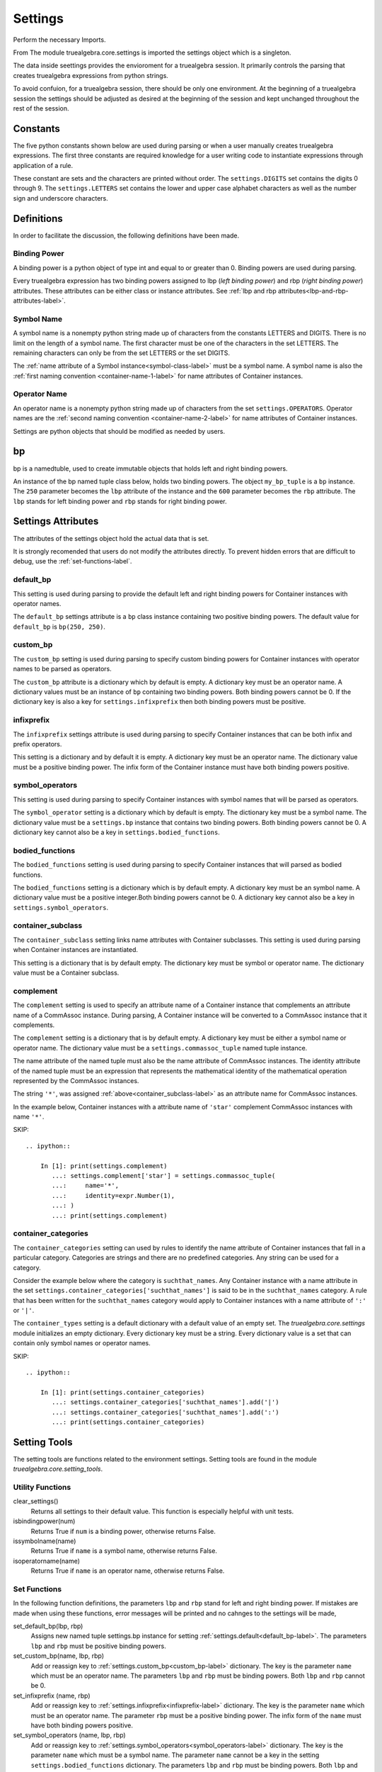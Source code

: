 ========
Settings
========
Perform the necessary Imports.

.. ipython::

    In [1]: import sys
       ...: from truealgebra.core.settings import(
       ...:     settings, bp 
       ...: ) 
       ...: from truealgebra.core import setsettings
       ...: from truealgebra.core.constants import (
       ...:     DIGITS, LETTERS, WHITE_SPACE, OPERATORS, META_DELIMITERS
       ...: ) 
       ...: from truealgebra.core import expressions as expr

From The module truealgebra.core.settings is imported the settings object which
is a singleton. 

.. ipython::

    In [1]: type(settings) 

The data inside seettings provides the envioroment for a truealgebra session.
It primarily controls the parsing that creates truealgebra expressions from
python strings.

To avoid confuion, for a truealgebra session, there should be only one
environment. At the beginning of a truealgebra session the settings should
be adjusted as desired at the beginning of the session and kept unchanged
throughout the rest of the session.

Constants
=========

The five python constants shown below are used during parsing or when a user
manually creates truealgebra expressions. The first three constants are
required knowledge for a user writing code to instantiate expressions through
application of a rule.

.. ipython::

    In [1]: print('DIGITS =  ' + str(DIGITS))
       ...: print('LETTERS =  ' + str(LETTERS))
       ...: print('OPERATORS =  ' + str(OPERATORS))
       ...: print('WHITE_SPACE =  ' + str(WHITE_SPACE))
       ...: print('META_DELIMITERS =  ' + str(META_DELIMITERS))

These constant are sets and the characters are printed without order. The 
``settings.DIGITS`` set contains the digits 0 through 9.
The ``settings.LETTERS`` set contains the lower and upper case alphabet
characters as well as the number sign and underscore characters.


Definitions
===========
In order to facilitate the discussion, the following definitions have been made.

.. _binding-power-label:

Binding Power
-------------
A binding power is a python object of type int and equal to or greater than 0. Binding powers are used during parsing.

Every truealgebra expression has two binding powers assigned to lbp (*left binding power*) and rbp (*right binding power*) attributes. These attributes can be either class or instance attributes. See :ref:`lbp and rbp attributes<lbp-and-rbp-attributes-label>`.

.. _symbol-name-label:

Symbol Name
-----------
A symbol name is a nonempty python string made up of characters from the constants LETTERS and DIGITS. There is no limit on the length of a symbol name. The first character must be one of the characters in the set LETTERS.  The remaining characters can only be from the set LETTERS or the set DIGITS.

The :ref:`name attribute of a Symbol instance<symbol-class-label>` must be a symbol name.  A symbol name is also the :ref:`first naming convention <container-name-1-label>` for name attributes of Container instances.

.. _operator-name-label:

Operator Name
-------------
An operator name is a nonempty python string made up of characters from the set ``settings.OPERATORS``. Operator names are the :ref:`second naming convention <container-name-2-label>` for name attributes of Container instances.

Settings are python objects that should be modified as needed by users. 


bp
==
bp is a namedtuble, used  to create immutable objects that holds
left and right binding powers.

An instance of the bp named tuple class below, holds two binding powers. The object ``my_bp_tuple`` is a ``bp`` instance. The ``250`` parameter becomes the ``lbp`` attribute of the instance and the ``600`` parameter becomes the ``rbp`` attribute. The ``lbp`` stands for left binding power and ``rbp`` stands for right binding power.

.. ipython::

    In [1]: my_bp_tuple = bp(250, 600)
       ...: print(my_bp_tuple.lbp)
       ...: print(my_bp_tuple.rbp)

Settings Attributes
===================
The attributes of the settings object hold the actual data that is set. 

It is strongly recomended that users do not modify the attributes directly.
To prevent hidden errors that are difficult to debug, 
use the :ref:`set-functions-label`.

.. _default_bp-label:

default_bp
----------
This setting is used during parsing to provide the default left and right binding powers for Container instances with operator names. 

The ``default_bp`` settings attribute is a ``bp`` class instance containing two positive binding powers. The default value for ``default_bp`` is ``bp(250, 250)``.

.. ipython::

    In [1]: print(settings.default_bp)
       ...: settings.default_bp = bp(275, 276)
       ...: print(settings.default_bp)


.. _custom_bp-label:

custom_bp
---------
The ``custom_bp`` setting is used during parsing to specify custom binding powers for Container instances with operator names to be parsed as operators.

The ``custom_bp`` attribute is a dictionary which by default is empty. A dictionary key must be an operator name. A dictionary values must be an instance of ``bp`` containing two binding powers. Both binding powers cannot be 0. If the dictionary key is also a key for ``settings.infixprefix`` then both binding powers must be positive.

.. ipython:: 

    In [1]: print(settings.custom_bp)
       ...: settings.custom_bp['*'] = bp(400, 400)
       ...: settings.custom_bp['!'] = bp(600, 0)
       ...: print(settings.custom_bp)


.. _infixprefix-label:

infixprefix
-----------
The ``infixprefix`` settings attribute is used during parsing to specify Container instances that can be both infix and prefix operators. 

This setting is a dictionary and by default it is empty. A dictionary key must be an operator name. The dictionary value must be a positive binding power. The infix form of the Container instance must have both binding powers positive.

.. ipython::

    In [1]: print(settings.infixprefix)
       ...: settings.infixprefix['-'] = 800
       ...: print(settings.infixprefix)


.. _symbol_operators-label:

symbol_operators
----------------
This setting is used during parsing to specify Container instances with symbol names that will be parsed as operators.

The ``symbol_operator`` setting is a dictionary which by default is empty. The dictionary key must be a symbol name. The dictionary value must be a ``settings.bp`` instance that contains two binding powers. Both binding powers cannot be 0. A dictionary key cannot also be a key in ``settings.bodied_functions``.

.. ipython::

    In [1]: print(settings.symbol_operators)
       ...: settings.symbol_operators['and'] = bp(325, 425)
       ...: print(settings.symbol_operators)


.. _bodied_functions-label:

bodied_functions
----------------
The ``bodied_functions`` setting is used during parsing to specify Container instances that will parsed as bodied functions.

The ``bodied_functions`` setting is a dictionary which is by default empty. A dictionary key must be an symbol name. A dictionary value must be a positive integer.Both binding powers cannot be 0. A dictionary key cannot also be a key in ``settings.symbol_operators``.

.. ipython::

    In [1]: print(settings.bodied_functions)
       ...: settings.bodied_functions['D'] = 100
       ...: print(settings.bodied_functions)


.. _container_subclass-label:

container_subclass
------------------
The ``container_subclass`` setting links name attributes with Container subclasses. This setting is used during parsing when Container instances are instantiated.

This setting is a dictionary that is by default empty. The dictionary key must be symbol or operator name. The dictionary value must be a Container subclass.

.. ipython::

    In [1]: print(settings.container_subclass)
       ...: settings.container_subclass['*'] = expr.CommAssoc
       ...: print(settings.container_subclass)

.. _complement-label:

complement
-----------
The ``complement`` setting is used to specify an attribute name of a Container instance that complements an attribute name of a CommAssoc instance. During parsing, A Container instance will be converted to a CommAssoc instance that it complements.

The ``complement`` setting is a dictionary that is by default empty. A dictionary key must be either a symbol name or operator name. The dictionary value must be a ``settings.commassoc_tuple`` named tuple instance.

The name attribute of the named tuple must also be the name attribute of CommAssoc instances. The identity attribute of the named tuple must be an expression that represents the mathematical identity of the mathematical operation represented by the CommAssoc instances.

The string ``'*'``,  was assigned :ref:`above<container_subclass-label>` as an attribute name for CommAssoc instances. 

In the example below, Container instances with a attribute name of ``'star'`` complement CommAssoc instances with name ``'*'``.

SKIP::

    .. ipython::

        In [1]: print(settings.complement)
           ...: settings.complement['star'] = settings.commassoc_tuple(
           ...:     name='*',
           ...:     identity=expr.Number(1),
           ...: ) 
           ...: print(settings.complement)


.. _container_categories-label:

container_categories
--------------------
The ``container_categories`` setting can used by rules to identify the name attribute of Container instances that fall in a particular category. Categories are strings and there are no predefined categories. Any string can be used for a category.

Consider the example below where the category is ``suchthat_names``. Any Container instance with a name attribute in the set  ``settings.container_categories['suchthat_names']`` is said to be in the ``suchthat_names`` category. A rule that has been written for the ``suchthat_names`` category would apply to Container instances with a name attribute of ``':'`` or ``'|'``.

The ``container_types`` setting is a default dictionary with a default value of an empty set. The *truealgebra.core.settings* module initializes an empty dictionary. Every dictionary key must be a string.  Every dictionary value is a set that can contain only symbol names or operator names.

SKIP::

    .. ipython::

        In [1]: print(settings.container_categories)
           ...: settings.container_categories['suchthat_names'].add('|')
           ...: settings.container_categories['suchthat_names'].add(':')
           ...: print(settings.container_categories)


Setting Tools
=============
The setting tools are functions related to the environment settings. Setting tools are found in the module *truealgebra.core.setting_tools*.

Utility Functions
-----------------

clear_settings()
    Returns all settings to their default value. This function is especially helpful with unit tests.

isbindingpower(num)
    Returns True if ``num`` is a binding power, otherwise returns False.

issymbolname(name)
    Returns True if ``name`` is a symbol name, otherwise returns False.
    
isoperatorname(name)
    Returns True if ``name`` is an operator name, otherwise returns False.


.. _set-functions-label:

Set Functions
-------------

In the following function definitions, the parameters ``lbp`` and ``rbp`` stand for left and right binding power. If mistakes are made when using these functions, error messages will be printed and no cahnges to the settings will be made,


set_default_bp(lbp, rbp)
    Assigns new named tuple settings.bp instance for setting :ref:`settings.default<default_bp-label>`. The parameters ``lbp`` and ``rbp`` must be positive binding powers.


set_custom_bp(name, lbp, rbp)
    Add or reassign key to :ref:`settings.custom_bp<custom_bp-label>` dictionary. The key is the parameter ``name`` which must be an operator name. The parameters ``lbp`` and ``rbp`` must be binding powers. Both ``lbp`` and ``rbp`` cannot be 0.


set_infixprefix (name, rbp)
    Add or reassign key to :ref:`settings.infixprefix<infixprefix-label>` dictionary. The key is the parameter ``name`` which must be an operator name. The parameter ``rbp`` must be a positive binding power. The infix form of the ``name`` must have both binding powers positive.


set_symbol_operators (name, lbp, rbp)
    Add or reassign key to :ref:`settings.symbol_operators<symbol_operators-label>` dictionary. The key is the parameter ``name`` which must be a symbol name. The parameter ``name`` cannot be a key in the setting ``settings.bodied_functions`` dictionary. The parameters ``lbp`` and ``rbp`` must be binding powers. Both ``lbp`` and ``rbp`` cannot be 0.


set_bodied_functions(name, rbp)
    Add or reassign key to :ref:`settings.bodied_function<bodied_functions-label>` dictionary. The key is the parameter ``name`` which must be a symbol name. The parameter ``name`` cannot be a key in the setting ``settings.symbol_operators`` dictionary. The parameters ``rbp`` must be a positive binding power.
    

set_container_subclass(name, cls)
    Add or reassign key to :ref:`settings.container_subclass<container_subclass-label>` dictionary. The key is the parameter ``name`` which must be a symbol name or an operator name.  The parameter ``cls`` must be a Container subclass.
    

set_complement(complement_name, commassoc_name, identity)
    Add or reassign key to :ref:`settings.complement<complement-label>` dictionary. The key is the parameter ``complement_name`` which must be a symbol name or an operator name. The parameter ``commassoc_name`` must be a key in ``settings.container_subclass`` pointing to CommAssoc.
    The parameter ``identity`` must be a truealgebra expression.


set_container_categories(category, name)
    Add or reassign key to :ref:`settings.container_categories<container_categories-label>` dictionary. The key is the parameter ``catgegory`` which must be a string. The parameter ``name`` which must be  symbol name or operator name is  the corresponding value 
    

.. rubric:: Set Function Error Example

All three parameters of ``settingst.set_custom_bp`` have flaws. Error messages are printed and no changes made to the setting ``settings.custom_bp``.

.. ipython::

    In [1]: print('custom_bp=  ' + str(settings.custom_bp))
       ...: setsettings.set_custom_bp('q@d$', -300, 'four')
       ...: print('custom_bp=  ' + str(settings.custom_bp))


